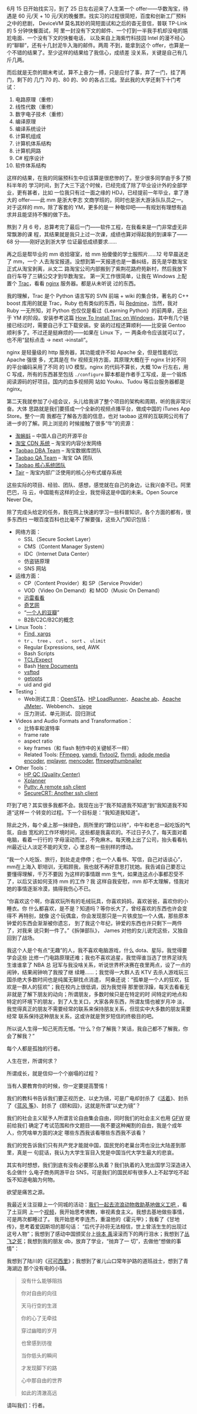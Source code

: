 6月 15 日开始找实习，到了 25 日左右迎来了人生第一个 offer——华数淘宝，待遇是 60
元/天 + 10 元/天的晚餐票。找实习的过程很简短，百度和创新工厂预料之中的悲剧，
DeviceVM 莫名其妙的简短面试和之后的杳无音信，普联 TP-Link 的 5 分钟快餐面试，阿
里一封没有下文的邮件、一个打到一半我手机却没电的尴尬电面、一个没有下文的快餐电话，
以及来自上海紫竹科技园 Intel 的漫不经心的“聊聊”，还有十几封泥牛入海的邮件。两周
不到，能拿到这个 offer，也算是一个不错的结果了。至少这样的结果给了我信心，成绩差
没关系，关键是自己有几斤几两。

而后就是无奈的期末考试，算不上奋力一搏，只是应付了事，弃了一门，挂了两门，剩下的
几门 70 的、80 的、90 的各占三成。至此我的大学还剩下十门考试：

1. 电路原理（重修）
2. 线性代数（重修）
3. 数字电子技术（重修）
4. 编译原理
5. 编译系统设计
6. 计算机组成
7. 计算机体系结构
8. 计算机网路
9. C# 程序设计
10. 软件体系结构

这样的结果，在我的同届预科生中应该算是很悲惨的了。至少很多同学由于多了预科半年的
学习时间，到了大三下这个时候，已经完成了除了毕业设计外的全部学业，更有甚者，比如
一位我只有过一面之缘的 HDJ，已经提前一年毕业，拿了港大的 offer——此 mm 是浙大李志
文商学班的，同时也是浙大游泳队队员之一。对于这样的 mm，除了客套的 YM，更多的是一
种敬仰吧——有规划有理想有追求并且能坚持不懈的做下去。

熬到 7 月 6 号，总算考完了最后一门——软件工程，在我看来是一门非常虚无非常飘渺的课
程，其结果就是我只上过一次课，成绩也算对得起我的到课率了——68 分——刚好达到浙大学
位证最低成绩要求……

再之后是帮毕业的 mm 收拾寝室，给 mm 拍傻傻的学士服照片……12 号早晨送走了 mm，一个
人去淘宝报道。没想到第一天报道也是一番纠结，首先是华数淘宝正式从淘宝剥离，从文二
路淘宝公司内部搬到了紫荆花路府苑新村，然后我放下自行车导了三辆公交才到华数淘宝。
第一天工作很简单，让我在 Windows 上配置个 [[http://trac.edgewall.org/][Trac]]，看看 [[http://nginx.net/][nginx]] 服务器。都是从未听说
过的东西。

我的理解，Trac 是个 Python 语言写的 SVN 前端 + wiki 的集合体，著名的 C++ boost
库用的就是 Trac，Ruby 也有类似的东西，叫 [[http://www.redmine.org/][Redmine]]，当然，我对 Ruby 一无所知，对
Python 也仅仅是看过《Learning Python》的前两章，还出于 YM 的阶段。安装参考这篇
[[http://how-to-solutions.com/how-to-install-trac-on-windows.html][How To Install Trac on Windows]]，其中有几个链接已经过时，需要自己手工下载安装。安
装的过程还算顺利——比安装 Gentoo 顺利多了。不过还是挺麻烦的——如果在 Linux 下，一
两条命令应该就可以了，也不用“鼠标点击 -> next ->install”。

nginx 是轻量级的 http 服务器，其功能或许不如 Apache 全，但是性能却比 Apache 强很
多，尤其是在 flv 视频支持方面，其原理大概在于 nginx 针对不同的平台编码采用了不同
的 I/O 模型。nginx 的代码不算长，大概 10w 行左右，用 C 写成，所有的东西甚至包括
~./configure~ 脚本都是作者手工写成，是一个锻炼阅读源码的好项目。国内的血多视频网
站如 Youku、Tudou 等后台服务器都是 nginx。

第二天我就参加了小组会议，头儿给我讲了整个项目的架构和周期，听的我非常兴奋。大体
思路就是我们要搭成一个全新的视频点播平台，做成中国的 iTunes App Store。整个一周
我都在了解各方面的信息，也对 taobao 这样的互联网公司有了进一步的了解。网上浏览的
时候接触了很多“牛”的资源：

- [[http://code.taobao.org/][淘蝌蚪]] -- 中国人自己的开源平台
- [[http://www.slideshare.net/guiwuu/cdn-4508477][淘宝 CDN 系统]] -- 淘宝的内容分发网络
- [[http://www.taobaodba.com/][Taobao DBA Team]] -- 淘宝数据库团队
- [[http://rdc.taobao.com/blog/qa/][Taobao QA Team]] -- 淘宝 QA 团队
- [[http://rdc.taobao.com/blog/cs/][Taobao 核心系统团队]]
- [[http://code.taobao.org/project/view/2/][Tair]] -- 淘宝内部广泛使用的核心分布式缓存系统

这些实际的项目、经验、团队、感想，感觉就在自己的身边，让我兴奋不已。阿里巴巴，马
云，中国能有这样的企业，我觉得这是中国的未来。Open Source Never Die。

除了完成头给定的任务，我在网上快速的学习一些科普知识，各个方面的都有，很多东西扫
一眼百度百科也比毫不了解要强，这些入门知识包括：

- 网络方面：
  - SSL（Secure Socket Layer）
  - CMS（Content Manager System）
  - IDC（Internet Data Center）
  - 仿盗链原理
  - SNS 网站
- 运维方面：
  - CP（Content Provider）和 SP（Service Provider）
  - VOD（Video On Demand）和 MOD（Music On Demand）
  - [[http://www.xunlei.com/][迅雷看看]]
  - [[http://www.qiyi.com/][奇艺网]]
  - “[[http://tech.sina.com.cn/i/2006-07-12/13131033507.shtml][一个人的豆瓣]]”
  - B2B/C2C/B2C的概念
- Linux Tools：
  - [[http://www.infoanda.com/resources/find.htm][Find, xargs]]
  - ~tr~ 、 ~tree~ 、 ~cut~ 、 ~sort~ 、 ~ulimit~
  - Regular Expressions, sed, AWK
  - Bash Scripts
  - [[http://en.wikipedia.org/wiki/Expect][TCL/Expect]]
  - Bash [[http://tldp.org/LDP/abs/html/here-docs.html][Here Documents]]
  - [[http://vsftpd.beasts.org/][vsftpd]]
  - [[http://aplawrence.com/Unix/getopts.html][getopts]]
  - uid and gid
- Testing：
  - Web测试工具：[[http://opensta.org/][OpenSTA]]、[[https://h10078.www1.hp.com/cda/hpms/display/main/hpms_content.jsp?zn=bto&cp=1-11-126-17%5E8_4000_100__][HP LoadRunner]]、[[http://httpd.apache.org/docs/2.0/programs/ab.html][Apache ab]]、[[http://jakarta.apache.org/jmeter/][Apache JMeter]]、Webbench、
    [[http://www.joedog.org/index/siege-home][siege]]
  - 压力测试、单元测试、回归测试
- Videos and Audio Formats and Transformation：
  - 比特率和波特率
  - frame rate
  - aspect ratio
  - key frames（和 flash 制作中的关键帧不一样）
  - Related Tools: [[http://www.ffmpeg.org/][FFmpeg]], [[http://yamdi.sourceforge.net/][yamdi]], [[http://rubyforge.org/projects/flvtool2/][flvtool2]], [[http://www.buraks.com/flvmdi/][flvmdi]], [[http://www.adobe.com/products/flashmediaserver/flashmediaencoder/][adode media encoder]], [[http://www.mplayerhq.hu/][mplayer]],
    [[http://www.mplayerhq.hu/DOCS/HTML/en/mencoder.html][mencoder]], [[http://code.google.com/p/ffmpegthumbnailer/][ffmpegthumbnailer]]
- Other Tools：
  - [[https://h10078.www1.hp.com/cda/hpms/display/main/hpms_content.jsp?zn=bto&cp=1-11-127-24_4000_100__][HP QC (Quality Center)]]
  - [[http://www.xplanner.org/][Xplanner]]
  - [[http://www.chiark.greenend.org.uk/~sgtatham/putty/][Putty: A remote ssh client]]
  - [[http://www.vandyke.com/products/securecrt/][SecureCRT: Another ssh client]]

吓到了吧？其实很多我都不会。我现在出于“我不知道我不知道“到“我知道我不知道“这样一
个转变的过程。下一个目标是：“我知道我知道”。

除此之外，每个桌上那一抹绿色，厕所里的“蹲位以待”，中午和老总一起吃饭的气氛，自由
宽松的工作环境时间，这些都是我喜欢的。不过日子久了，每天面对着电脑，看着一行行的
字母滚动而过，不免麻木。每天晚上出了公司，抬头看看杭州最近让人淡定不能的天空，心
里总有一些别样的悸动。

“我一个人吃饭、旅行，到处走走停停；也一个人看书、写信，自己对话谈心”，mm在上海入
职培训，无暇顾我，我也就不再好意思打扰她。我告诫自己要忍让要懂得理解，千万不要因
为这样的事情跟 mm 生气，如果连这点小事都忍受不了，以后又该如何支持 mm 的工作？我
这样自我安慰，mm 却不太理解，怪我对她的事情逐渐冷漠，搞得我伤心不已。

“你喜欢这个啊，你喜欢玩所有的毛绒玩具，你喜欢妈妈，喜欢爸爸，喜欢你的小睡衣。你
什么都喜欢，是不是？知道吗？等你长大了，曾经喜欢的东西也许会变得不 再特别，就像
这个玩偶盒，你会发现那只是一片铁皮加一个人偶，那些原本钟爱的东西会渐渐被你遗忘，
到了我这个年纪，钟爱的东西也许只剩下一两件了，对我来 说只剩一件了。”《拆弹部队》，
James 对他的女儿说完这些，又独自回到了战场。

我这个人是个有点“无趣”的人，我不喜欢电脑游戏，什么 dota、星际，我觉得要学会这些
比修一门电路原理还难；我也不喜欢追星，我觉得谁当选了世界足球先生谁谁拿了 NBA 总
冠军与我没啥关系，听说世界杯决赛在夜里两点，设了一点的闹钟，结果闹钟响了我按了继
续睡……；我觉得一大群人去 KTV 去杀人游戏玩三国杀绝大多数时间也是纯属无聊找点消遣，
阿桑还说：“孤单是一个人的狂欢，狂欢是一群人的狂欢”；我在校内上很低调，因为我觉得
那里很浮躁，每天去看看无非就是了解下朋友的动向；所谓朋友，多数时候只是在特定的时
间特定的地点和特定的环境下的朋友，到了人生关口，大家各奔东西，所谓友情也被岁月冲
淡，我觉得真正的朋友不需要经常的联系来保持朋友关系，但现实中大多数的朋友需要经常
联系保持这种朋友关系，这或许就是贺岁短信的终极目的吧。

所以说人生得一知己死而无憾。“什么？你了解我？笑话，我自己都不了解我，你会了解我？”

每个人都是孤独的行者。

人生在世，所谓何求？

所谓成长，就是信仰一个个崩塌的过程？

当有人要教育你的时候，你一定要提高警惕！

我们的教科书告诉我们要正视历史、以史为镜，可是广电却封杀了《[[http://movie.douban.com/subject/1292365/][活着]]》、封杀了《[[http://movie.douban.com/subject/1303967/][蓝风
筝]]》、封杀了《颐和园》，这就是所谓“以史为镜”？

我们的社会主义赋予人所谓言论自由集会自由，同时我们的社会主义也用 [[http://en.wikipedia.org/wiki/GFW][GFW]] 提前给我们
确定了考试范围和作文题目——我不要这种阉割的自由，我是个成年人，你凭啥单方面的决定
哪些东西我该看哪些东西我不该看？

我们的党告诉我们只有共产党才能就中国，国民党的老巢台湾也没比大陆差到那里，真是一
句屁话，我认为大学生盲目入党是中国当代大学生最大的悲哀。

其实有时想想，我们到底有没有必要那么执着？我们执着的入党出国学习深造进入名企做什
么电子商务网游平台 SNS，可是我们的国民却有很多人上不起学吃不起饭不知道电脑为何物。

欲望是痛苦之源。

我最近关注豆瓣上一个同城的活动：[[http://www.douban.com/event/11178529/][我们一起去流浪动物救助基地做义工吧 ]]，看了土豆网
上一个[[http://www.tudou.com/programs/view/8prC8LSiozs/][视频]]，我开始思考佛教，审视素食主义。我想去基地做些事情，可是两次都睡过了。
我开始思考李连杰，重温他的《霍元甲》；我看了《甘地传》，思考着爱因斯坦的那句话：
“后代子孙将无法相信，世上曾活生生的出现过这号人物”；我想到了感动中国颁奖台上[[http://v.youku.com/v_show/id_XMTM1MzEzNzY=.html][徐本
禹]]滚滚而下的两行泪水；我想到了[[http://www.tianya.cn/publicforum/Content/no01/1/236413.shtml][丛飞之死]]；我想到我的朋友 db，放弃了学业，“抛弃了一
切”，去做他“想做的事情”：

#+CAPTION: Du Bing
[[/static/image/2010/dubing.jpg][file:/static/image/2010/dubing.jpg]]

#+CAPTION: Du Bing
[[/static/image/2010/dubing_wozoule.jpg][file:/static/image/2010/dubing_wozoule.jpg]]

我想到了陆川的《[[http://movie.douban.com/subject/1308857/][可可西里]]》；我想到了雀儿山口常年护路的道班战士，想到了青海湖边
那个没有电的小镇。

#+BEGIN_QUOTE
没有什么能够阻挡

你对自由的向往

天马行空的生涯

你的心了无牵挂

穿过幽暗的岁月

也曾感到彷徨

当你低头的瞬间

才发现脚下的路

心中那自由的世界

如此的清澈高远
#+END_QUOTE

#+CAPTION: 2008.5 青海湖
[[/static/image/2010/qinghai_lake.jpg][file:/static/image/2010/qinghai_lake.jpg]]

#+CAPTION: 2008.8 四川甘孜
[[/static/image/2010/sichuan_ganzi.jpg][file:/static/image/2010/sichuan_ganzi.jpg]]

#+CAPTION: 行者
[[/static/image/2010/traveller.jpg][file:/static/image/2010/traveller.jpg]]

请叫我们：行者。
